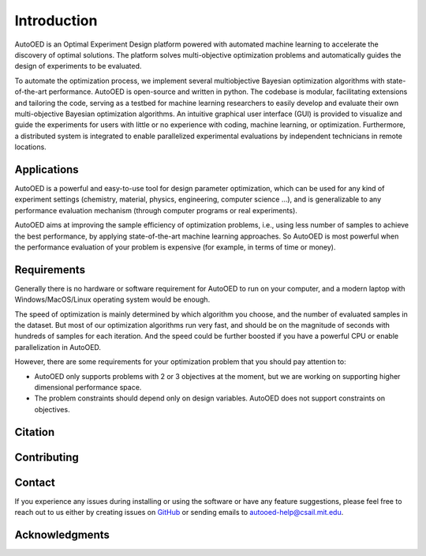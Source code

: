 ------------
Introduction
------------

AutoOED is an Optimal Experiment Design platform powered with automated
machine learning to accelerate the discovery of optimal solutions. The platform solves
multi-objective optimization problems and automatically guides the design of experiments
to be evaluated. 

To automate the optimization process, we implement several multiobjective Bayesian optimization algorithms with state-of-the-art performance.
AutoOED is open-source and written in python. The codebase is modular, facilitating extensions and
tailoring the code, serving as a testbed for machine learning researchers to easily develop
and evaluate their own multi-objective Bayesian optimization algorithms. An intuitive
graphical user interface (GUI) is provided to visualize and guide the experiments for users
with little or no experience with coding, machine learning, or optimization. Furthermore,
a distributed system is integrated to enable parallelized experimental evaluations by independent technicians in remote locations.


Applications
''''''''''''

AutoOED is a powerful and easy-to-use tool for design parameter optimization, 
which can be used for any kind of experiment settings (chemistry, material, physics, engineering, computer science ...), 
and is generalizable to any performance evaluation mechanism (through computer programs or real experiments).

AutoOED aims at improving the sample efficiency of optimization problems, i.e., using less number of samples to achieve the best performance, 
by applying state-of-the-art machine learning approaches. 
So AutoOED is most powerful when the performance evaluation of your problem is expensive (for example, in terms of time or money).


Requirements
''''''''''''

Generally there is no hardware or software requirement for AutoOED to run on your computer, and a modern laptop with Windows/MacOS/Linux operating system would be enough.

The speed of optimization is mainly determined by which algorithm you choose, and the number of evaluated samples in the dataset. 
But most of our optimization algorithms run very fast, and should be on the magnitude of seconds with hundreds of samples for each iteration.
And the speed could be further boosted if you have a powerful CPU or enable parallelization in AutoOED.

However, there are some requirements for your optimization problem that you should pay attention to:

- AutoOED only supports problems with 2 or 3 objectives at the moment, but we are working on supporting higher dimensional performance space.
- The problem constraints should depend only on design variables. AutoOED does not support constraints on objectives.


Citation
''''''''


Contributing
''''''''''''


Contact
'''''''

If you experience any issues during installing or using the software or have any feature suggestions,
please feel free to reach out to us either by creating issues on `GitHub <https://github.com/yunshengtian/AutoOED>`_
or sending emails to autooed-help@csail.mit.edu.


Acknowledgments
'''''''''''''''

